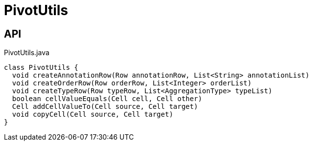 = PivotUtils
:Notice: Licensed to the Apache Software Foundation (ASF) under one or more contributor license agreements. See the NOTICE file distributed with this work for additional information regarding copyright ownership. The ASF licenses this file to you under the Apache License, Version 2.0 (the "License"); you may not use this file except in compliance with the License. You may obtain a copy of the License at. http://www.apache.org/licenses/LICENSE-2.0 . Unless required by applicable law or agreed to in writing, software distributed under the License is distributed on an "AS IS" BASIS, WITHOUT WARRANTIES OR  CONDITIONS OF ANY KIND, either express or implied. See the License for the specific language governing permissions and limitations under the License.

== API

[source,java]
.PivotUtils.java
----
class PivotUtils {
  void createAnnotationRow(Row annotationRow, List<String> annotationList)
  void createOrderRow(Row orderRow, List<Integer> orderList)
  void createTypeRow(Row typeRow, List<AggregationType> typeList)
  boolean cellValueEquals(Cell cell, Cell other)
  Cell addCellValueTo(Cell source, Cell target)
  void copyCell(Cell source, Cell target)
}
----

